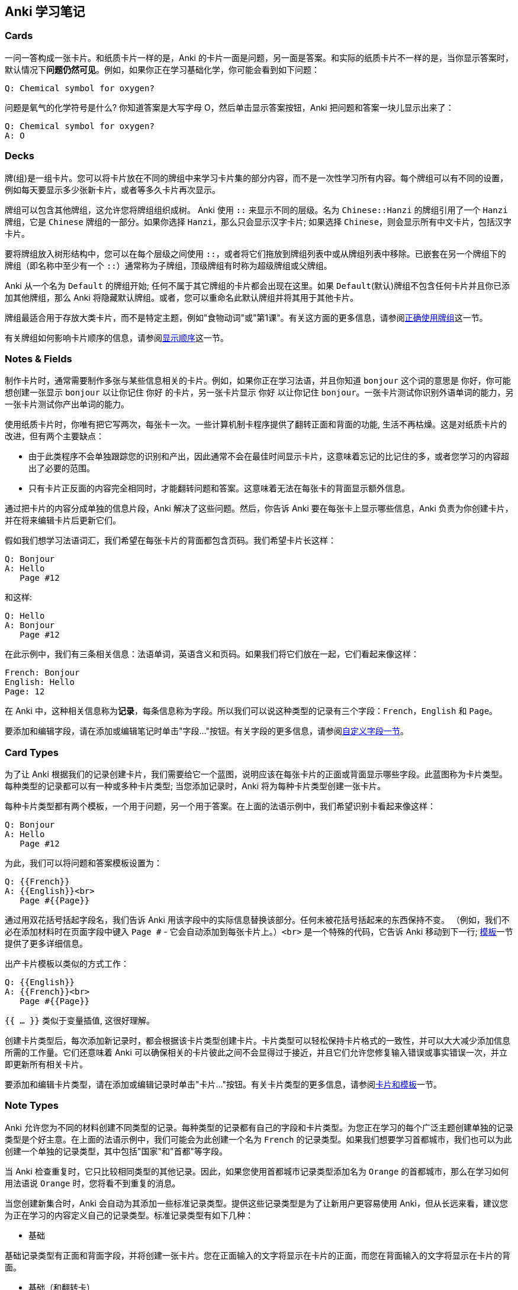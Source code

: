 == Anki 学习笔记

=== Cards

一问一答构成一张卡片。和纸质卡片一样的是，Anki 的卡片一面是问题，另一面是答案。和实际的纸质卡片不一样的是，当你显示答案时，默认情况下**问题仍然可见**。例如，如果你正在学习基础化学，你可能会看到如下问题：

[source,txt]
----
Q: Chemical symbol for oxygen?
----

问题是氧气的化学符号是什么? 你知道答案是大写字母 O，然后单击显示答案按钮，Anki 把问题和答案一块儿显示出来了：

[source,txt]
----
Q: Chemical symbol for oxygen?
A: O
----


=== Decks

牌(组)是一组卡片。您可以将卡片放在不同的牌组中来学习卡片集的部分内容，而不是一次性学习所有内容。每个牌组可以有不同的设置，例如每天要显示多少张新卡片，或者等多久卡片再次显示。

牌组可以包含其他牌组，这允许您将牌组组织成树。 Anki 使用 `::` 来显示不同的层级。名为 `Chinese::Hanzi` 的牌组引用了一个 `Hanzi` 牌组，它是 `Chinese` 牌组的一部分。如果你选择 `Hanzi`，那么只会显示汉字卡片; 如果选择 `Chinese`，则会显示所有中文卡片，包括汉字卡片。

要将牌组放入树形结构中，您可以在每个层级之间使用 `::`，或者将它们拖放到牌组列表中或从牌组列表中移除。已嵌套在另一个牌组下的牌组（即名称中至少有一个 `::`）通常称为子牌组，顶级牌组有时称为超级牌组或父牌组。

Anki 从一个名为 `Default` 的牌组开始; 任何不属于其它牌组的卡片都会出现在这里。如果 `Default`(默认)牌组不包含任何卡片并且你已添加其他牌组，那么 Anki 将隐藏默认牌组。或者，您可以重命名此默认牌组并将其用于其他卡片。

牌组最适合用于存放大类卡片，而不是特定主题，例如"食物动词"或"第1课"。有关这方面的更多信息，请参阅link:https://apps.ankiweb.net/docs/manual.html#manydecks[正确使用牌组]这一节。

有关牌组如何影响卡片顺序的信息，请参阅link:https://apps.ankiweb.net/docs/manual.html#displayorder[显示顺序]这一节。

=== Notes & Fields

制作卡片时，通常需要制作多张与某些信息相关的卡片。例如，如果你正在学习法语，并且你知道 `bonjour` 这个词的意思是 `你好`，你可能想创建一张显示 `bonjour` 以让你记住 `你好` 的卡片，另一张卡片显示 `你好` 以让你记住 `bonjour`。一张卡片测试你识别外语单词的能力，另一张卡片测试你产出单词的能力。

使用纸质卡片时，你唯有把它写两次，每张卡一次。一些计算机制卡程序提供了翻转正面和背面的功能, 生活不再枯燥。这是对纸质卡片的改进，但有两个主要缺点：

- 由于此类程序不会单独跟踪您的识别和产出，因此通常不会在最佳时间显示卡片，这意味着忘记的比记住的多，或者您学习的内容超出了必要的范围。

- 只有卡片正反面的内容完全相同时，才能翻转问题和答案。这意味着无法在每张卡的背面显示额外信息。

通过把卡片的内容分成单独的信息片段，Anki 解决了这些问题。然后，你告诉 Anki 要在每张卡上显示哪些信息，Anki 负责为你创建卡片，并在将来编辑卡片后更新它们。

假如我们想学习法语词汇，我们希望在每张卡片的背面都包含页码。我们希望卡片长这样：

[source,txt]
----
Q: Bonjour
A: Hello
   Page #12
----

和这样:

[source,txt]
----
Q: Hello
A: Bonjour
   Page #12
----

在此示例中，我们有三条相关信息：法语单词，英语含义和页码。如果我们将它们放在一起，它们看起来像这样：

[source,txt]
----
French: Bonjour
English: Hello
Page: 12
----

在 Anki 中，这种相关信息称为**记录**，每条信息称为字段。所以我们可以说这种类型的记录有三个字段：`French`，`English` 和 `Page`。

要添加和编辑字段，请在添加或编辑笔记时单击"字段..."按钮。有关字段的更多信息，请参阅link:https://apps.ankiweb.net/docs/manual.html#fields[自定义字段一节]。

=== Card Types

为了让 Anki 根据我们的记录创建卡片，我们需要给它一个蓝图，说明应该在每张卡片的正面或背面显示哪些字段。此蓝图称为卡片类型。每种类型的记录都可以有一种或多种卡片类型; 当您添加记录时，Anki 将为每种卡片类型创建一张卡片。

每种卡片类型都有两个模板，一个用于问题，另一个用于答案。在上面的法语示例中，我们希望识别卡看起来像这样：

[source,txt]
----
Q: Bonjour
A: Hello
   Page #12
----

为此，我们可以将问题和答案模板设置为：

[source,txt]
----
Q: {{French}}
A: {{English}}<br>
   Page #{{Page}}
----

通过用双花括号括起字段名，我们告诉 Anki 用该字段中的实际信息替换该部分。任何未被花括号括起来的东西保持不变。 （例如，我们不必在添加材料时在页面字段中键入 `Page #` - 它会自动添加到每张卡片上。）`<br>` 是一个特殊的代码，它告诉 Anki 移动到下一行; link:https://apps.ankiweb.net/docs/manual.html#templates[模板]一节提供了更多详细信息。

出产卡片模板以类似的方式工作：

[source,txt]
----
Q: {{English}}
A: {{French}}<br>
   Page #{{Page}}
----

`{{ ... }}` 类似于变量插值, 这很好理解。

创建卡片类型后，每次添加新记录时，都会根据该卡片类型创建卡片。卡片类型可以轻松保持卡片格式的一致性，并可以大大减少添加信息所需的工作量。它们还意味着 Anki 可以确保相关的卡片彼此之间不会显得过于接近，并且它们允许您修复输入错误或事实错误一次，并立即更新所有相关卡片。

要添加和编辑卡片类型，请在添加或编辑记录时单击"卡片..."按钮。有关卡片类型的更多信息，请参阅link:https://apps.ankiweb.net/docs/manual.html#templates[卡片和模板]一节。


=== Note Types

Anki 允许您为不同的材料创建不同类型的记录。每种类型的记录都有自己的字段和卡片类型。为您正在学习的每个广泛主题创建单独的记录类型是个好主意。在上面的法语示例中，我们可能会为此创建一个名为 `French` 的记录类型。如果我们想要学习首都城市，我们也可以为此创建一个单独的记录类型，其中包括"国家"和"首都"等字段。

当 Anki 检查重复时，它只比较相同类型的其他记录。因此，如果您使用首都城市记录类型添加名为 `Orange` 的首都城市，那么在学习如何用法语说 `Orange` 时，您将看不到重复的消息。

当您创建新集合时，Anki 会自动为其添加一些标准记录类型。提供这些记录类型是为了让新用户更容易使用 Anki，但从长远来看，建议您为正在学习的内容定义自己的记录类型。标准记录类型有如下几种：

- 基础

基础记录类型有正面和背面字段，并将创建一张卡片。您在正面输入的文字将显示在卡片的正面，而您在背面输入的文字将显示在卡片的背面。

- 基础（和翻转卡）

与 Basic 类似，但为你输入的文本创建两张卡片：一张从正面→背面，一张从背面→正面。

- 基础（可选翻转卡）

这是正面→背面卡，可选择背面→正面卡。为此，它有一个名为 `Add Reverse` 的第三个字段。如果在该字段中输入任何文本，将创建一个翻转卡。有关这方面的更多信息，请参见link:https://apps.ankiweb.net/docs/manual.html#templates[卡片和模板]一节。

- 完形填空

一种记录类型，可以轻松选择文本并将其转换为完形填空挖空（例如， "Man landed on the moon in […]" → "Man landed on the moon in 1969"）。link:https://apps.ankiweb.net/docs/manual.html#cloze[完形填空挖空]一节提供了更多信息。

要添加自己的记录类型并修改现有记录类型，可以使用 Anki 主窗口中的工具→管理记录类型。

记录和记录类型对于您的整个集合是通用的，而不仅限于单个牌组。这意味着您可以在特定牌组中使用许多不同类型的记录，或者使用不同卡片中的特定记录生成不同的卡片。使用"添加"窗口添加记录时，可以选择要使用的记录类型和要使用的牌组，这些选项完全相互独立。您还可以在link:https://apps.ankiweb.net/docs/manual.html#browsermisc[创建记录]后更改其记录类型。

记录有点像数据库中的一条记录, 每条记录有多个字段。

=== Collection

集合是 Anki 中存储的所有材料 - 卡片，记录，牌组，记录类型，牌组选项等。

=== 标签

字段最下面是标签, 可以为笔记添加多个标签, 标签之间用空格隔开:

[source,txt]
----
perl6 grammar regex
----

command + enter 将编辑好的一条笔记添加到牌组里。

</br> 添加换行

<div> </div> 添加块级别换行

{{FrontSide}} 表示正面的内容。

`hr` 用来在问题和答案之间画一条水平横线, 其作用是在显示答案的时候, 能够直接定位到答案部分。还可以为其添加上颜色: 

```
{{FrontSide}} </br>

<hr id=answer, color=red>

{{答}}
```

=== 答案检查

卡片正面

```
{{问}}
{{type:答}}
```

卡片背面

```
{{FrontSide}} </br>

<hr id=answer, color=red>

{{答}}
```

Anki 会为你生成一个答案输入框, 你必须输入一个答案, 然后 Anki 会用正确答案检查你的答案, 并标记出错误的地方。

=== 自定义字段的样式

卡片正面:

```
<div class=mycss>

{{问}}

</div>
```

格式刷:

```
.card {
 font-family: pingfang;
 font-size: 20px;
 text-align: center;
 color: black;
 background-color: white;
}

.mycss {
   font-family: kai;
   background-color: white;
}
```

=== 提示字段

首先先创建一个名为"提示"的字段, 并设置提示值。然后在模板里面添加一行 `{{hint:提示}}`:

[source,css]
----
<div class=mycss>

{{问}}

</div>
{{type:答}}

{{hint:提示}}
----

=== 特殊字段

- {{FrontSide}}, 正面模板的内容（仅在背面模板有效）
- {{Tags}}, 记录标签。
- {{Type}}, 记录类型。
- {{Deck}}, 所属记忆库（牌组）。
- {{Card}}, 卡片类型。


=== 基础类型

点击「添加」 -> 「类型」 -> 选择「基础」, 按 Command + L 进入 Anki 卡片模板编辑界面。